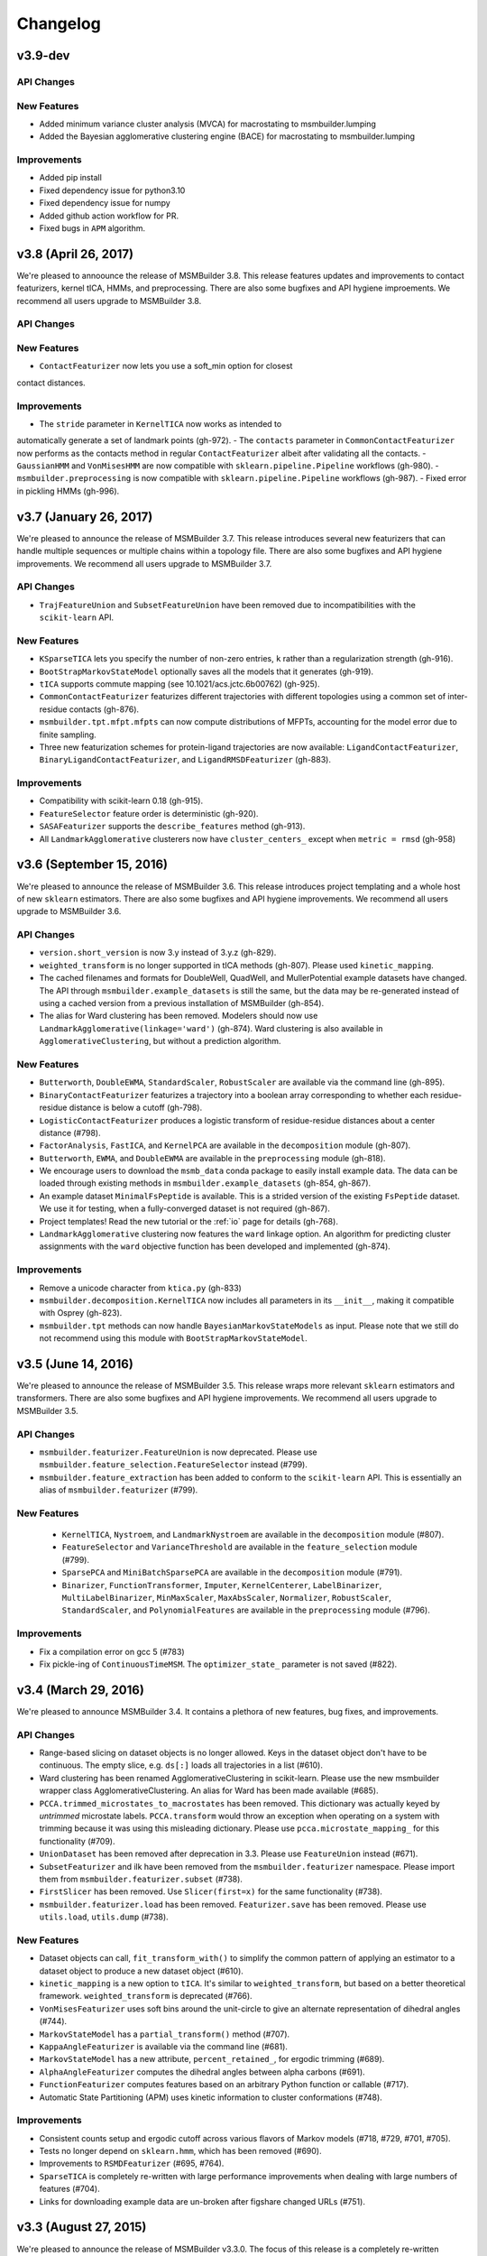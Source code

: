 .. _changelog:

Changelog
=========

v3.9-dev
--------

API Changes
~~~~~~~~~~~

New Features
~~~~~~~~~~~~

- Added minimum variance cluster analysis (MVCA) for macrostating to 
  msmbuilder.lumping
- Added the Bayesian agglomerative clustering engine (BACE) for macrostating
  to msmbuilder.lumping

Improvements
~~~~~~~~~~~~

- Added pip install
- Fixed dependency issue for python3.10
- Fixed dependency issue for numpy
- Added github action workflow for PR.
- Fixed bugs in ``APM`` algorithm.


v3.8 (April 26, 2017)
---------------------

We're pleased to annoounce the release of MSMBuilder 3.8. This release
features updates and improvements to contact featurizers, kernel tICA, HMMs,
and preprocessing. There are also some bugfixes and API hygiene improements.
We recommend all users upgrade to MSMBuilder 3.8.

API Changes
~~~~~~~~~~~

New Features
~~~~~~~~~~~~

- ``ContactFeaturizer`` now lets you use a soft_min option for closest
contact distances.

Improvements
~~~~~~~~~~~~

- The ``stride`` parameter in ``KernelTICA`` now works as intended to
automatically generate a set of landmark points (gh-972).
- The ``contacts`` parameter in ``CommonContactFeaturizer`` now performs as the
contacts method in regular ``ContactFeaturizer`` albeit after validating all
the contacts.
- ``GaussianHMM`` and ``VonMisesHMM`` are now compatible with
``sklearn.pipeline.Pipeline`` workflows (gh-980).
- ``msmbuilder.preprocessing`` is now compatible with
``sklearn.pipeline.Pipeline`` workflows (gh-987).
- Fixed error in pickling HMMs (gh-996).


v3.7 (January 26, 2017)
-----------------------

We're pleased to announce the release of MSMBuilder 3.7. This release
introduces several new featurizers that can handle multiple sequences or
multiple chains within a topology file. There are also some bugfixes and
API hygiene improvements. We recommend all users upgrade to MSMBuilder 3.7.

API Changes
~~~~~~~~~~~

- ``TrajFeatureUnion`` and ``SubsetFeatureUnion`` have been removed due to
  incompatibilities with the ``scikit-learn`` API.

New Features
~~~~~~~~~~~~

- ``KSparseTICA`` lets you specify the number of non-zero entries, ``k``
  rather than a regularization strength (gh-916).
- ``BootStrapMarkovStateModel`` optionally saves all the models that it
  generates (gh-919).
- ``tICA`` supports commute mapping (see 10.1021/acs.jctc.6b00762)
  (gh-925).
- ``CommonContactFeaturizer`` featurizes different trajectories with
  different topologies using a common set of inter-residue contacts
  (gh-876).
- ``msmbuilder.tpt.mfpt.mfpts`` can now compute distributions of MFPTs, accounting
  for the model error due to finite sampling.
- Three new featurization schemes for protein-ligand trajectories are
  now available: ``LigandContactFeaturizer``,
  ``BinaryLigandContactFeaturizer``, and ``LigandRMSDFeaturizer`` (gh-883).

Improvements
~~~~~~~~~~~~

- Compatibility with scikit-learn 0.18 (gh-915).
- ``FeatureSelector`` feature order is deterministic (gh-920).
- ``SASAFeaturizer`` supports the ``describe_features`` method (gh-913).
- All ``LandmarkAgglomerative`` clusterers now have ``cluster_centers_`` except
  when ``metric = rmsd`` (gh-958)


v3.6 (September 15, 2016)
-------------------------

We're pleased to announce the release of MSMBuilder 3.6. This release
introduces project templating and a whole host of new ``sklearn`` estimators.
There are also some bugfixes and API hygiene improvements. We recommend all
users upgrade to MSMBuilder 3.6.

API Changes
~~~~~~~~~~~

- ``version.short_version`` is now 3.y instead of 3.y.z (gh-829).
- ``weighted_transform`` is no longer supported in tICA methods (gh-807). Please
  used ``kinetic_mapping``.
- The cached filenames and formats for DoubleWell, QuadWell,
  and MullerPotential example datasets have changed. The API through
  ``msmbuilder.example_datasets`` is still the same, but the data may
  be re-generated instead of using a cached version from a previous installation
  of MSMBuilder (gh-854).
- The alias for Ward clustering has been removed. Modelers should now use
  ``LandmarkAgglomerative(linkage='ward')`` (gh-874). Ward clustering is also
  available in ``AgglomerativeClustering``, but without a prediction algorithm.

New Features
~~~~~~~~~~~~

- ``Butterworth``, ``DoubleEWMA``, ``StandardScaler``, ``RobustScaler`` are
  available via the command line (gh-895).
- ``BinaryContactFeaturizer`` featurizes a trajectory into a
  boolean array corresponding to whether each residue-residue
  distance is below a cutoff (gh-798).
- ``LogisticContactFeaturizer`` produces a logistic transform
  of residue-residue distances about a center distance (#798).
- ``FactorAnalysis``, ``FastICA``, and ``KernelPCA`` are available in the
  ``decomposition`` module (gh-807).
- ``Butterworth``, ``EWMA``, and ``DoubleEWMA`` are available in the
  ``preprocessing`` module (gh-818).
- We encourage users to download the ``msmb_data`` conda package to easily
  install example data. The data can be loaded through existing methods
  in ``msmbuilder.example_datasets`` (gh-854, gh-867).
- An example dataset ``MinimalFsPeptide`` is available. This is a strided
  version of the existing ``FsPeptide`` dataset. We use it for testing,
  when a fully-converged dataset is not required (gh-867).
- Project templates! Read the new tutorial or the :ref:`io` page for
  details (gh-768).
- ``LandmarkAgglomerative`` clustering now features the ``ward`` linkage
  option. An algorithm for predicting cluster assignments with the
  ``ward`` objective function has been developed and implemented (gh-874).

Improvements
~~~~~~~~~~~~

- Remove a unicode character from ``ktica.py`` (gh-833)
- ``msmbuilder.decomposition.KernelTICA`` now includes all parameters in its
  ``__init__``, making it compatible with Osprey (gh-823).
- ``msmbuilder.tpt`` methods can now handle ``BayesianMarkovStateModels`` as
  input. Please note that we still do not recommend using this module with
  ``BootStrapMarkovStateModel``.


v3.5 (June 14, 2016)
--------------------

We're pleased to announce the release of MSMBuilder 3.5. This release
wraps more relevant ``sklearn`` estimators and transformers. There are
also some bugfixes and API hygiene improvements. We recommend all users
upgrade to MSMBuilder 3.5.

API Changes
~~~~~~~~~~~

- ``msmbuilder.featurizer.FeatureUnion`` is now deprecated. Please use
  ``msmbuilder.feature_selection.FeatureSelector`` instead (#799).
- ``msmbuilder.feature_extraction`` has been added to conform to the
  ``scikit-learn`` API. This is essentially an alias of
  ``msmbuilder.featurizer`` (#799).

New Features
~~~~~~~~~~~~

 - ``KernelTICA``, ``Nystroem``, and ``LandmarkNystroem`` are available in the
   ``decomposition`` module (#807).

 - ``FeatureSelector`` and ``VarianceThreshold`` are available in the
   ``feature_selection`` module (#799).

 - ``SparsePCA`` and ``MiniBatchSparsePCA`` are available in the
   ``decomposition`` module (#791).

 - ``Binarizer``, ``FunctionTransformer``, ``Imputer``, ``KernelCenterer``,
   ``LabelBinarizer``, ``MultiLabelBinarizer``, ``MinMaxScaler``,
   ``MaxAbsScaler``, ``Normalizer``, ``RobustScaler``, ``StandardScaler``,
   and ``PolynomialFeatures`` are available in the ``preprocessing``
   module (#796).


Improvements
~~~~~~~~~~~~

- Fix a compilation error on gcc 5 (#783)
- Fix pickle-ing of ``ContinuousTimeMSM``. The ``optimizer_state_``
  parameter is not saved (#822).


v3.4 (March 29, 2016)
---------------------

We're pleased to announce MSMBuilder 3.4. It contains a plethora of new
features, bug fixes, and improvements.

API Changes
~~~~~~~~~~~

- Range-based slicing on dataset objects is no longer allowed. Keys in the
  dataset object don't have to be continuous. The empty slice, e.g. ``ds[:]``
  loads all trajectories in a list (#610).
- Ward clustering has been renamed AgglomerativeClustering in scikit-learn.
  Please use the new msmbuilder wrapper class AgglomerativeClustering. An
  alias for Ward has been made available (#685).
- ``PCCA.trimmed_microstates_to_macrostates`` has been removed. This
  dictionary was actually keyed by *untrimmed* microstate labels.
  ``PCCA.transform`` would throw an exception when operating on a system
  with trimming because it was using this misleading dictionary. Please use
  ``pcca.microstate_mapping_`` for this functionality (#709).
- ``UnionDataset`` has been removed after deprecation in 3.3. Please use
  ``FeatureUnion`` instead (#671).
- ``SubsetFeaturizer`` and ilk have been removed from the
  ``msmbuilder.featurizer`` namespace. Please import them from
  ``msmbuilder.featurizer.subset`` (#738).
- ``FirstSlicer`` has been removed. Use ``Slicer(first=x)`` for the same
  functionality (#738).
- ``msmbuilder.featurizer.load`` has been removed. ``Featurizer.save``
  has been removed. Please use ``utils.load``, ``utils.dump`` (#738).


New Features
~~~~~~~~~~~~

- Dataset objects can call, ``fit_transform_with()`` to simplify the
  common pattern of applying an estimator to a dataset object to produce a
  new dataset object (#610).
- ``kinetic_mapping`` is a new option to ``tICA``. It's similar to
  ``weighted_transform``, but based on a better theoretical framework.
  ``weighted_transform`` is deprecated (#766).
- ``VonMisesFeaturizer`` uses soft bins around the unit-circle to give an
  alternate representation of dihedral angles (#744).
- ``MarkovStateModel`` has a ``partial_transform()`` method (#707).
- ``KappaAngleFeaturizer`` is available via the command line (#681).
- ``MarkovStateModel`` has a new attribute, ``percent_retained_``, for
  ergodic trimming (#689).
- ``AlphaAngleFeaturizer`` computes the dihedral angles between alpha
  carbons (#691).
- ``FunctionFeaturizer`` computes features based on an arbitrary Python
  function or callable (#717).
- Automatic State Partitioning (APM) uses kinetic information to cluster
  conformations (#748).


Improvements
~~~~~~~~~~~~

- Consistent counts setup and ergodic cutoff across various flavors of
  Markov models (#718, #729, #701, #705).
- Tests no longer depend on ``sklearn.hmm``, which has been removed (#690).
- Improvements to ``RSMDFeaturizer`` (#695, #764).
- ``SparseTICA`` is completely re-written with large performance
  improvements when dealing with large numbers of features (#704).
- Links for downloading example data are un-broken after figshare
  changed URLs (#751).



v3.3 (August 27, 2015)
----------------------

We're pleased to announce the release of MSMBuilder v3.3.0. The focus of this
release is a completely re-written module for constructing HMMs as well as bug
fixes and incremental improvements.

API Changes
~~~~~~~~~~~

- ``FeatureUnion`` is an estimator that deprecates the functionality of
  ``UnionDataset``. Passing a list of paths to ``dataset()`` will no longer
  automatically yield a ``UnionDataset``. This behavior is still available by
  specifying ``fmt="dir-npy-union"``, but is deprecated (#611).
- The command line flag for featurizers ``--out`` (deprecated in 3.2) now saves
  the featurizer as a pickle file (#546). Please use ``--transformed`` for the
  old behavior. This is consistent with other command-line commands.
- The default number of timescales in ``MarkovStateModel`` is now one less than
  the number of states (was 10). This addresses some bugs with
  ``implied_timescales`` and PCCA(+) (#603).

New Features
~~~~~~~~~~~~

- ``GaussianHMM`` and ``VonMisesHMM`` is rewritten to feature higher code reuse
  and code quality (#583, #582, #584, #572, #570).
- ``KDTree`` can find n nearest points to e.g. a cluster center (#599).
- ``Slicer`` featurizer can slice feature arrays as part of a pipeline
  (#567).

Improvements
~~~~~~~~~~~~

- ``PCCAPlus`` is compatible with scipy 0.16 (#620).
- Documentation improvements (#618, #608, #604, #602)
- Test improvements, especially for Windows (#593, #590, #588, #579, #578,
  #577, #576)
- Bug fix: ``MarkovStateModel.sample()`` produced trajectories of incorrect
  length. This function is still deprecated (#556).
- Bug fix: The muller example dataset did not respect users' specifications for
  initial coordinates (#631).
- ``MarkovStateModel.draw_samples`` failed if discrete trajectories did not
  contain every possible state (#638). Function can now accept a single
  trajectory, as well as a list of them.
- ``SuperposeFeaturizer`` now respects the topology argument when loading the
  reference trajectory (#555).

v3.2 (April 14, 2015)
---------------------

- ``tICA`` ignores too-short trajectories during fitting instead of raising
  an exception
- New methods for sampling from MSM models
- Datasets can be opened in "append" mode
- Compatibility with scipy 0.16
- ``utils.dump`` saves using the pickle protocol. ``utils.load`` is backwards
  compatible.
- The command line flag for featurizers ``--out`` is deprecated. Use
  ``--transformed`` instead. This is consistent with other command-line
  commands.
- Bug fixes

v3.1 (Feb 27, 2015)
-------------------

- Numerous improvements to ``ContinuousTimeMSM`` optimization
- Switch ``ContinuousTimeMSM.score`` to transmat-style GMRQ
- New example dataset with Muller potential
- Assorted bug fixes in the command line layer

v3.0.1 (January 9, 2015)
------------------------

- Fix missing file on PyPI.


v3.0.0 (January 9, 2015)
------------------------

MSMBuilder 3.0 is a complete rewrite of our `previous work
<https://github.com/msmbuilder/msmbuilder-legacy>`_. The focus is on power
and extensibility, with a much wider class of estimators and models
supported throughout the codebase. All users are encouraged to switch to
MSMBuilder 3.0.  Pre-release versions of MSMBuilder 3.0 were called
mixtape.
